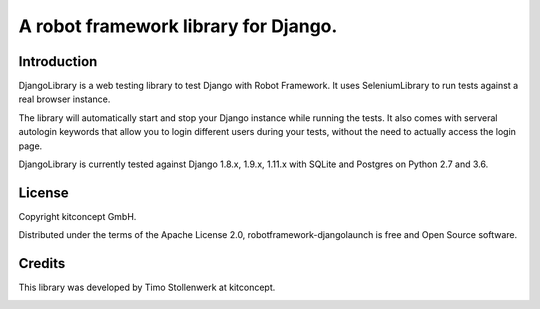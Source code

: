 ==============================================================================
A robot framework library for Django.
==============================================================================


Introduction
------------

DjangoLibrary is a web testing library to test Django with Robot Framework.
It uses SeleniumLibrary to run tests against a real browser instance.

The library will automatically start and stop your Django instance while running the tests.
It also comes with serveral autologin keywords that allow you to login different users during your tests, without the need to actually access the login page.

DjangoLibrary is currently tested against Django 1.8.x, 1.9.x, 1.11.x with SQLite and Postgres on Python 2.7 and 3.6.


License
-------

Copyright kitconcept GmbH.

Distributed under the terms of the Apache License 2.0,
robotframework-djangolaunch is free and Open Source software.


Credits
-------

This library was developed by Timo Stollenwerk at kitconcept.

.. image:: kitconcept.png
   :alt: kitconcept
   :target: https://kitconcept.com/
